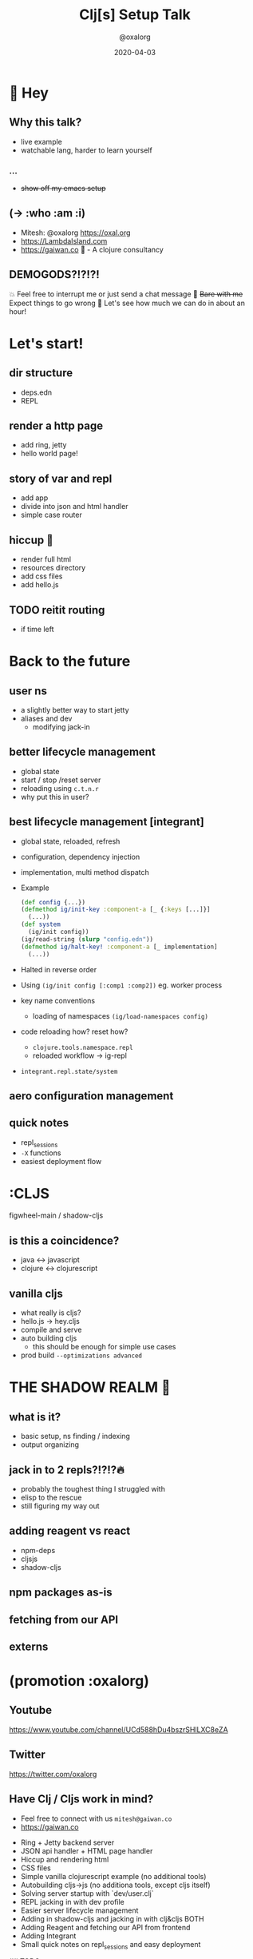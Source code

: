 #+TITLE: Clj[s] Setup Talk
#+DATE: 2020-04-03
#+AUTHOR: @oxalorg

* 👋 Hey
** Why this talk?
- live example
- watchable lang, harder to learn yourself
*** ...
+ +show off my emacs setup+
** (-> :who :am :i)
- Mitesh: @oxalorg https://oxal.org
- https://LambdaIsland.com
- https://gaiwan.co 🍵 - A clojure consultancy
** DEMOGODS?!?!?!
💥 Feel free to interrupt me or just send a chat message
🙈 +Bare with me+ Expect things to go wrong
🚀 Let's see how much we can do in about an hour!
* Let's start!
** dir structure
- deps.edn
- REPL
** render a http page
- add ring, jetty
- hello world page!
** story of var and repl
- add app
- divide into json and html handler
- simple case router
** hiccup 🍷
- render full html
- resources directory
- add css files
- add hello.js
** TODO reitit routing
- if time left
* Back to the future
** user ns
- a slightly better way to start jetty
- aliases and dev
  + modifying jack-in
** better lifecycle management
- global state
- start / stop /reset server
- reloading using ~c.t.n.r~
- why put this in user?
** best lifecycle management [integrant]
- global state, reloaded, refresh
- configuration, dependency injection
- implementation, multi method dispatch
- Example
  #+begin_src clojure
(def config {...})
(defmethod ig/init-key :component-a [_ {:keys [...]}]
  (...))
(def system
  (ig/init config))
(ig/read-string (slurp "config.edn"))
(defmethod ig/halt-key! :component-a [_ implementation]
  (...))
  #+end_src
- Halted in reverse order
- Using ~(ig/init config [:comp1 :comp2])~ eg. worker process
- key name conventions
  + loading of namespaces ~(ig/load-namespaces config)~
- code reloading how? reset how?
  + ~clojure.tools.namespace.repl~
  + reloaded workflow -> ig-repl
- ~integrant.repl.state/system~
** aero configuration management
** quick notes
- repl_sessions
- ~-X~ functions
- easiest deployment flow

* :CLJS
figwheel-main / shadow-cljs
** is this a coincidence?
- java ↔ javascript
- clojure ↔ clojurescript
** vanilla cljs
- what really is cljs?
- hello.js -> hey.cljs
- compile and serve
- auto building cljs
  + this should be enough for simple use cases
- prod build ~--optimizations advanced~
* THE SHADOW REALM 👾
** what is it?
- basic setup, ns finding / indexing
- output organizing
** jack in to 2 repls?!?!?🔥
- probably the toughest thing I struggled with
- elisp to the rescue
- still figuring my way out
** adding reagent vs react
- npm-deps
- cljsjs
- shadow-cljs
** npm packages as-is
** fetching from our API
** externs
* (promotion :oxalorg)
** Youtube
https://www.youtube.com/channel/UCd588hDu4bszrSHlLXC8eZA
** Twitter
https://twitter.com/oxalorg
** Have Clj / Cljs work in mind?
- Feel free to connect with us ~mitesh@gaiwan.co~
- https://gaiwan.co

# Clojure + Clojurescript project setup

- Ring + Jetty backend server
- JSON api handler + HTML page handler
- Hiccup and rendering html
- CSS files
- Simple vanilla clojurescript example (no additional tools)
- Autobuilding cljs->js (no additiona tools, except cljs itself)
- Solving server startup with `dev/user.clj`
- REPL jacking in with dev profile
- Easier server lifecycle management
- Adding in shadow-cljs and jacking in with clj&cljs BOTH
- Adding Reagent and fetching our API from frontend
- Adding Integrant
- Small quick notes on repl_sessions and easy deployment

## TODO notes

first run

``` sh
clj --main cljs.main --compile hello-world.core
mv out resources/public/

# advanced
clj --main cljs.main -d resources/public/out -co "{:output-to \"resources/public/out/hello.js\" :asset-path \"out\"}" -w src --compile demo.hello
```
